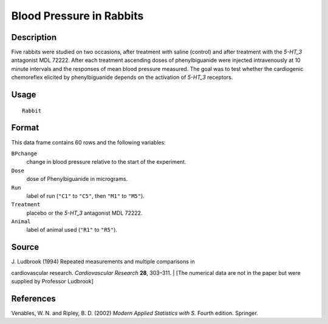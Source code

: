 +--------------------------------------+--------------------------------------+
| Rabbit                               |
| R Documentation                      |
+--------------------------------------+--------------------------------------+

Blood Pressure in Rabbits
-------------------------

Description
~~~~~~~~~~~

Five rabbits were studied on two occasions, after treatment with saline
(control) and after treatment with the *5-HT\_3* antagonist MDL 72222.
After each treatment ascending doses of phenylbiguanide were injected
intravenously at 10 minute intervals and the responses of mean blood
pressure measured. The goal was to test whether the cardiogenic
chemoreflex elicited by phenylbiguanide depends on the activation of
*5-HT\_3* receptors.

Usage
~~~~~

::

    Rabbit

Format
~~~~~~

This data frame contains 60 rows and the following variables:

``BPchange``
    change in blood pressure relative to the start of the experiment.

``Dose``
    dose of Phenylbiguanide in micrograms.

``Run``
    label of run (``"C1"`` to ``"C5"``, then ``"M1"`` to ``"M5"``).

``Treatment``
    placebo or the *5-HT\_3* antagonist MDL 72222.

``Animal``
    label of animal used (``"R1"`` to ``"R5"``).

Source
~~~~~~

| J. Ludbrook (1994) Repeated measurements and multiple comparisons in
cardiovascular research. *Cardiovascular Research* **28**, 303–311.
|  [The numerical data are not in the paper but were supplied by
Professor Ludbrook]

References
~~~~~~~~~~

Venables, W. N. and Ripley, B. D. (2002) *Modern Applied Statistics with
S.* Fourth edition. Springer.
